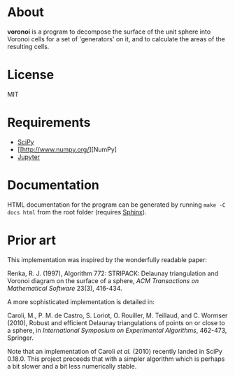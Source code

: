 * About
*voronoi* is a program to decompose the surface of the unit sphere
into Voronoi cells for a set of 'generators' on it, and to calculate
the areas of the resulting cells.

* License
MIT

* Requirements
- [[https://www.scipy.org/][SciPy]]
- [[http://www.numpy.org/][NumPy]
- [[http://jupyter.org/][Jupyter]]

* Documentation
HTML documentation for the program can be generated by running
~make -C docs html~ from the root folder (requires [[http://www.sphinx-doc.org/en/stable/][Sphinx]]).

* Prior art
This implementation was inspired by the wonderfully readable paper:

Renka, R. J. (1997), Algorithm 772: STRIPACK: Delaunay triangulation
and Voronoi diagram on the surface of a sphere,
/ACM Transactions on Mathematical Software/ 23(3), 416-434.

A more sophisticated implementation is detailed in:

Caroli, M., P. M. de Castro, S. Loriot, O. Rouiller, M. Teillaud, and C. Wormser (2010),
Robust and efficient Delaunay triangulations of points on or close to a sphere,
in /International Symposium on Experimental Algorithms/, 462-473, Springer.

Note that an implementation of Caroli /et al./ (2010) recently landed in SciPy 0.18.0.
This project preceeds that with a simpler algorithm which is perhaps a bit slower and
a bit less numerically stable.
